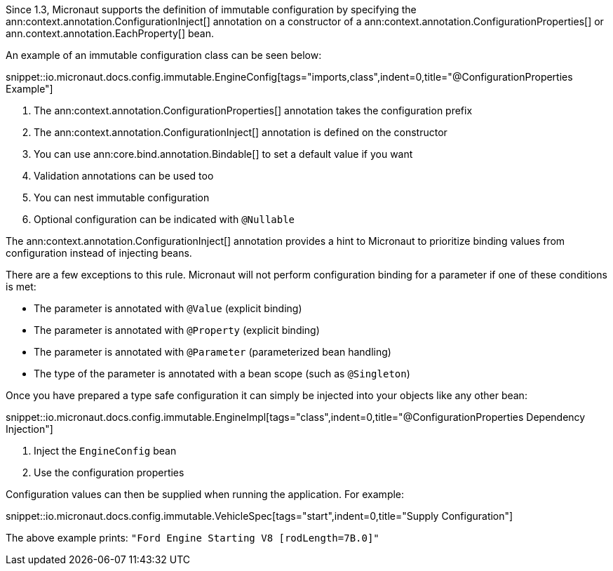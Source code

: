 Since 1.3, Micronaut supports the definition of immutable configuration by specifying the ann:context.annotation.ConfigurationInject[] annotation on a constructor of a ann:context.annotation.ConfigurationProperties[] or ann.context.annotation.EachProperty[] bean.

An example of an immutable configuration class can be seen below:

snippet::io.micronaut.docs.config.immutable.EngineConfig[tags="imports,class",indent=0,title="@ConfigurationProperties Example"]

<1> The ann:context.annotation.ConfigurationProperties[] annotation takes the configuration prefix
<2> The ann:context.annotation.ConfigurationInject[]  annotation is defined on the constructor
<3> You can use ann:core.bind.annotation.Bindable[] to set a default value if you want
<4> Validation annotations can be used too
<5> You can nest immutable configuration
<6> Optional configuration can be indicated with `@Nullable`

The ann:context.annotation.ConfigurationInject[] annotation provides a hint to Micronaut to prioritize binding values from configuration instead of injecting beans.

There are a few exceptions to this rule. Micronaut will not perform configuration binding for a parameter if one of these conditions is met:

* The parameter is annotated with `@Value` (explicit binding)
* The parameter is annotated with `@Property` (explicit binding)
* The parameter is annotated with `@Parameter` (parameterized bean handling)
* The type of the parameter is annotated with a bean scope (such as `@Singleton`)

Once you have prepared a type safe configuration it can simply be injected into your objects like any other bean:

snippet::io.micronaut.docs.config.immutable.EngineImpl[tags="class",indent=0,title="@ConfigurationProperties Dependency Injection"]

<1> Inject the `EngineConfig` bean
<2> Use the configuration properties

Configuration values can then be supplied when running the application. For example:

snippet::io.micronaut.docs.config.immutable.VehicleSpec[tags="start",indent=0,title="Supply Configuration"]

The above example prints: `"Ford Engine Starting V8 [rodLength=7B.0]"`

